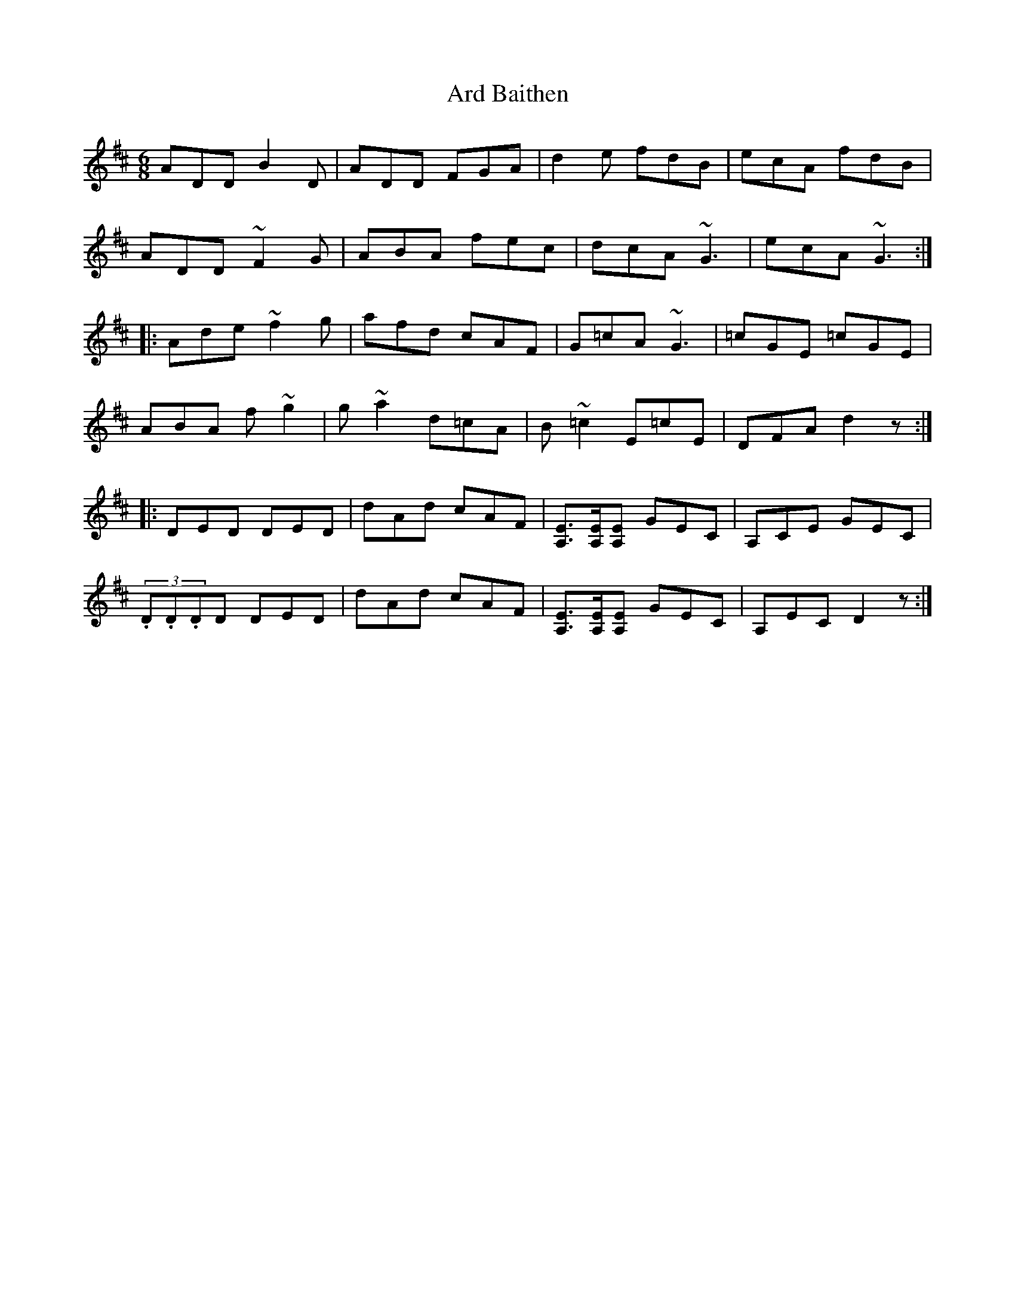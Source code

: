 X: 1817
T: Ard Baithen
R: jig
M: 6/8
K: Dmajor
ADD B2 D|ADD FGA|d2 e fdB|ecA fdB|
ADD ~F2 G|ABA fec|dcA~G3|ecA ~G3:|
|:Ade ~f2 g|afd cAF|G=cA ~G3|=cGE =cGE|
ABA f~g2|g~a2 d=cA|B~=c2 E=cE|DFA d2 z:|
|:DED DED|dAd cAF|[E3/2A,3/2][E/A,/][EA,] GEC|A,CE GEC|
(3.D.D.DD DED|dAd cAF|[E3/2A,3/2][E/A,/][EA,] GEC|A,EC D2 z:|


